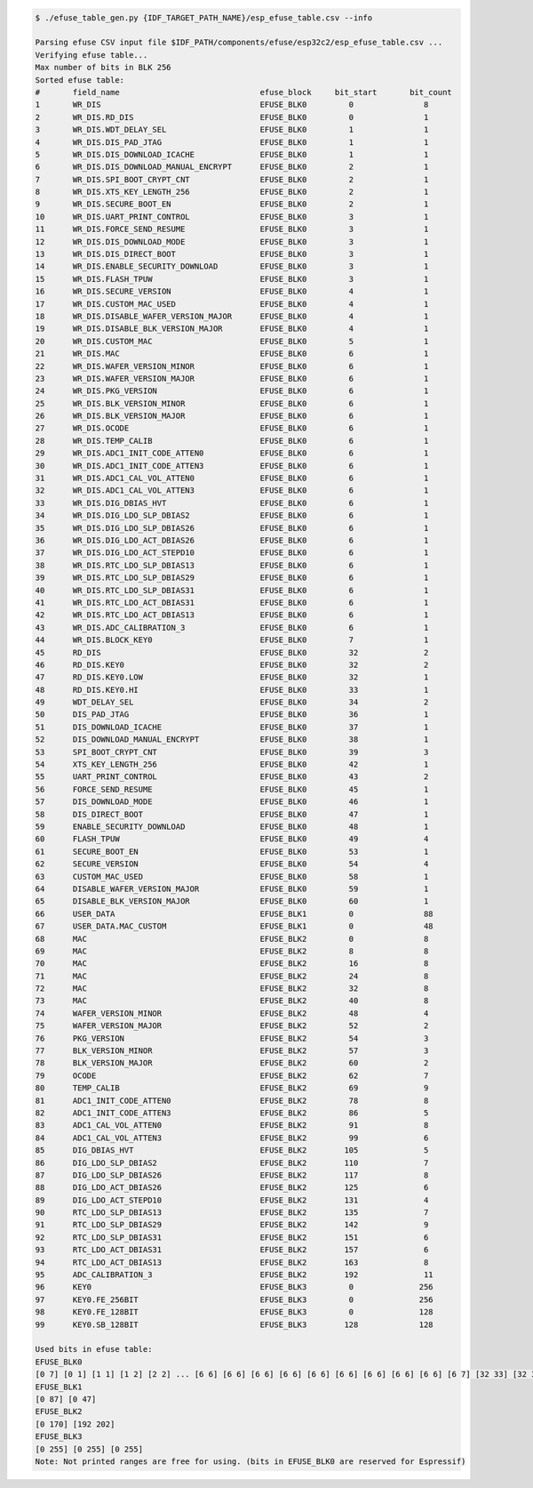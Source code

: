 
.. code-block:: none

    $ ./efuse_table_gen.py {IDF_TARGET_PATH_NAME}/esp_efuse_table.csv --info

    Parsing efuse CSV input file $IDF_PATH/components/efuse/esp32c2/esp_efuse_table.csv ...
    Verifying efuse table...
    Max number of bits in BLK 256
    Sorted efuse table:
    #       field_name                              efuse_block     bit_start       bit_count
    1       WR_DIS                                  EFUSE_BLK0         0               8
    2       WR_DIS.RD_DIS                           EFUSE_BLK0         0               1
    3       WR_DIS.WDT_DELAY_SEL                    EFUSE_BLK0         1               1
    4       WR_DIS.DIS_PAD_JTAG                     EFUSE_BLK0         1               1
    5       WR_DIS.DIS_DOWNLOAD_ICACHE              EFUSE_BLK0         1               1
    6       WR_DIS.DIS_DOWNLOAD_MANUAL_ENCRYPT      EFUSE_BLK0         2               1
    7       WR_DIS.SPI_BOOT_CRYPT_CNT               EFUSE_BLK0         2               1
    8       WR_DIS.XTS_KEY_LENGTH_256               EFUSE_BLK0         2               1
    9       WR_DIS.SECURE_BOOT_EN                   EFUSE_BLK0         2               1
    10      WR_DIS.UART_PRINT_CONTROL               EFUSE_BLK0         3               1
    11      WR_DIS.FORCE_SEND_RESUME                EFUSE_BLK0         3               1
    12      WR_DIS.DIS_DOWNLOAD_MODE                EFUSE_BLK0         3               1
    13      WR_DIS.DIS_DIRECT_BOOT                  EFUSE_BLK0         3               1
    14      WR_DIS.ENABLE_SECURITY_DOWNLOAD         EFUSE_BLK0         3               1
    15      WR_DIS.FLASH_TPUW                       EFUSE_BLK0         3               1
    16      WR_DIS.SECURE_VERSION                   EFUSE_BLK0         4               1
    17      WR_DIS.CUSTOM_MAC_USED                  EFUSE_BLK0         4               1
    18      WR_DIS.DISABLE_WAFER_VERSION_MAJOR      EFUSE_BLK0         4               1
    19      WR_DIS.DISABLE_BLK_VERSION_MAJOR        EFUSE_BLK0         4               1
    20      WR_DIS.CUSTOM_MAC                       EFUSE_BLK0         5               1
    21      WR_DIS.MAC                              EFUSE_BLK0         6               1
    22      WR_DIS.WAFER_VERSION_MINOR              EFUSE_BLK0         6               1
    23      WR_DIS.WAFER_VERSION_MAJOR              EFUSE_BLK0         6               1
    24      WR_DIS.PKG_VERSION                      EFUSE_BLK0         6               1
    25      WR_DIS.BLK_VERSION_MINOR                EFUSE_BLK0         6               1
    26      WR_DIS.BLK_VERSION_MAJOR                EFUSE_BLK0         6               1
    27      WR_DIS.OCODE                            EFUSE_BLK0         6               1
    28      WR_DIS.TEMP_CALIB                       EFUSE_BLK0         6               1
    29      WR_DIS.ADC1_INIT_CODE_ATTEN0            EFUSE_BLK0         6               1
    30      WR_DIS.ADC1_INIT_CODE_ATTEN3            EFUSE_BLK0         6               1
    31      WR_DIS.ADC1_CAL_VOL_ATTEN0              EFUSE_BLK0         6               1
    32      WR_DIS.ADC1_CAL_VOL_ATTEN3              EFUSE_BLK0         6               1
    33      WR_DIS.DIG_DBIAS_HVT                    EFUSE_BLK0         6               1
    34      WR_DIS.DIG_LDO_SLP_DBIAS2               EFUSE_BLK0         6               1
    35      WR_DIS.DIG_LDO_SLP_DBIAS26              EFUSE_BLK0         6               1
    36      WR_DIS.DIG_LDO_ACT_DBIAS26              EFUSE_BLK0         6               1
    37      WR_DIS.DIG_LDO_ACT_STEPD10              EFUSE_BLK0         6               1
    38      WR_DIS.RTC_LDO_SLP_DBIAS13              EFUSE_BLK0         6               1
    39      WR_DIS.RTC_LDO_SLP_DBIAS29              EFUSE_BLK0         6               1
    40      WR_DIS.RTC_LDO_SLP_DBIAS31              EFUSE_BLK0         6               1
    41      WR_DIS.RTC_LDO_ACT_DBIAS31              EFUSE_BLK0         6               1
    42      WR_DIS.RTC_LDO_ACT_DBIAS13              EFUSE_BLK0         6               1
    43      WR_DIS.ADC_CALIBRATION_3                EFUSE_BLK0         6               1
    44      WR_DIS.BLOCK_KEY0                       EFUSE_BLK0         7               1
    45      RD_DIS                                  EFUSE_BLK0         32              2
    46      RD_DIS.KEY0                             EFUSE_BLK0         32              2
    47      RD_DIS.KEY0.LOW                         EFUSE_BLK0         32              1
    48      RD_DIS.KEY0.HI                          EFUSE_BLK0         33              1
    49      WDT_DELAY_SEL                           EFUSE_BLK0         34              2
    50      DIS_PAD_JTAG                            EFUSE_BLK0         36              1
    51      DIS_DOWNLOAD_ICACHE                     EFUSE_BLK0         37              1
    52      DIS_DOWNLOAD_MANUAL_ENCRYPT             EFUSE_BLK0         38              1
    53      SPI_BOOT_CRYPT_CNT                      EFUSE_BLK0         39              3
    54      XTS_KEY_LENGTH_256                      EFUSE_BLK0         42              1
    55      UART_PRINT_CONTROL                      EFUSE_BLK0         43              2
    56      FORCE_SEND_RESUME                       EFUSE_BLK0         45              1
    57      DIS_DOWNLOAD_MODE                       EFUSE_BLK0         46              1
    58      DIS_DIRECT_BOOT                         EFUSE_BLK0         47              1
    59      ENABLE_SECURITY_DOWNLOAD                EFUSE_BLK0         48              1
    60      FLASH_TPUW                              EFUSE_BLK0         49              4
    61      SECURE_BOOT_EN                          EFUSE_BLK0         53              1
    62      SECURE_VERSION                          EFUSE_BLK0         54              4
    63      CUSTOM_MAC_USED                         EFUSE_BLK0         58              1
    64      DISABLE_WAFER_VERSION_MAJOR             EFUSE_BLK0         59              1
    65      DISABLE_BLK_VERSION_MAJOR               EFUSE_BLK0         60              1
    66      USER_DATA                               EFUSE_BLK1         0               88
    67      USER_DATA.MAC_CUSTOM                    EFUSE_BLK1         0               48
    68      MAC                                     EFUSE_BLK2         0               8
    69      MAC                                     EFUSE_BLK2         8               8
    70      MAC                                     EFUSE_BLK2         16              8
    71      MAC                                     EFUSE_BLK2         24              8
    72      MAC                                     EFUSE_BLK2         32              8
    73      MAC                                     EFUSE_BLK2         40              8
    74      WAFER_VERSION_MINOR                     EFUSE_BLK2         48              4
    75      WAFER_VERSION_MAJOR                     EFUSE_BLK2         52              2
    76      PKG_VERSION                             EFUSE_BLK2         54              3
    77      BLK_VERSION_MINOR                       EFUSE_BLK2         57              3
    78      BLK_VERSION_MAJOR                       EFUSE_BLK2         60              2
    79      OCODE                                   EFUSE_BLK2         62              7
    80      TEMP_CALIB                              EFUSE_BLK2         69              9
    81      ADC1_INIT_CODE_ATTEN0                   EFUSE_BLK2         78              8
    82      ADC1_INIT_CODE_ATTEN3                   EFUSE_BLK2         86              5
    83      ADC1_CAL_VOL_ATTEN0                     EFUSE_BLK2         91              8
    84      ADC1_CAL_VOL_ATTEN3                     EFUSE_BLK2         99              6
    85      DIG_DBIAS_HVT                           EFUSE_BLK2        105              5
    86      DIG_LDO_SLP_DBIAS2                      EFUSE_BLK2        110              7
    87      DIG_LDO_SLP_DBIAS26                     EFUSE_BLK2        117              8
    88      DIG_LDO_ACT_DBIAS26                     EFUSE_BLK2        125              6
    89      DIG_LDO_ACT_STEPD10                     EFUSE_BLK2        131              4
    90      RTC_LDO_SLP_DBIAS13                     EFUSE_BLK2        135              7
    91      RTC_LDO_SLP_DBIAS29                     EFUSE_BLK2        142              9
    92      RTC_LDO_SLP_DBIAS31                     EFUSE_BLK2        151              6
    93      RTC_LDO_ACT_DBIAS31                     EFUSE_BLK2        157              6
    94      RTC_LDO_ACT_DBIAS13                     EFUSE_BLK2        163              8
    95      ADC_CALIBRATION_3                       EFUSE_BLK2        192              11
    96      KEY0                                    EFUSE_BLK3         0              256
    97      KEY0.FE_256BIT                          EFUSE_BLK3         0              256
    98      KEY0.FE_128BIT                          EFUSE_BLK3         0              128
    99      KEY0.SB_128BIT                          EFUSE_BLK3        128             128

    Used bits in efuse table:
    EFUSE_BLK0
    [0 7] [0 1] [1 1] [1 2] [2 2] ... [6 6] [6 6] [6 6] [6 6] [6 6] [6 6] [6 6] [6 6] [6 6] [6 7] [32 33] [32 33] [32 60]
    EFUSE_BLK1
    [0 87] [0 47]
    EFUSE_BLK2
    [0 170] [192 202]
    EFUSE_BLK3
    [0 255] [0 255] [0 255]
    Note: Not printed ranges are free for using. (bits in EFUSE_BLK0 are reserved for Espressif)
